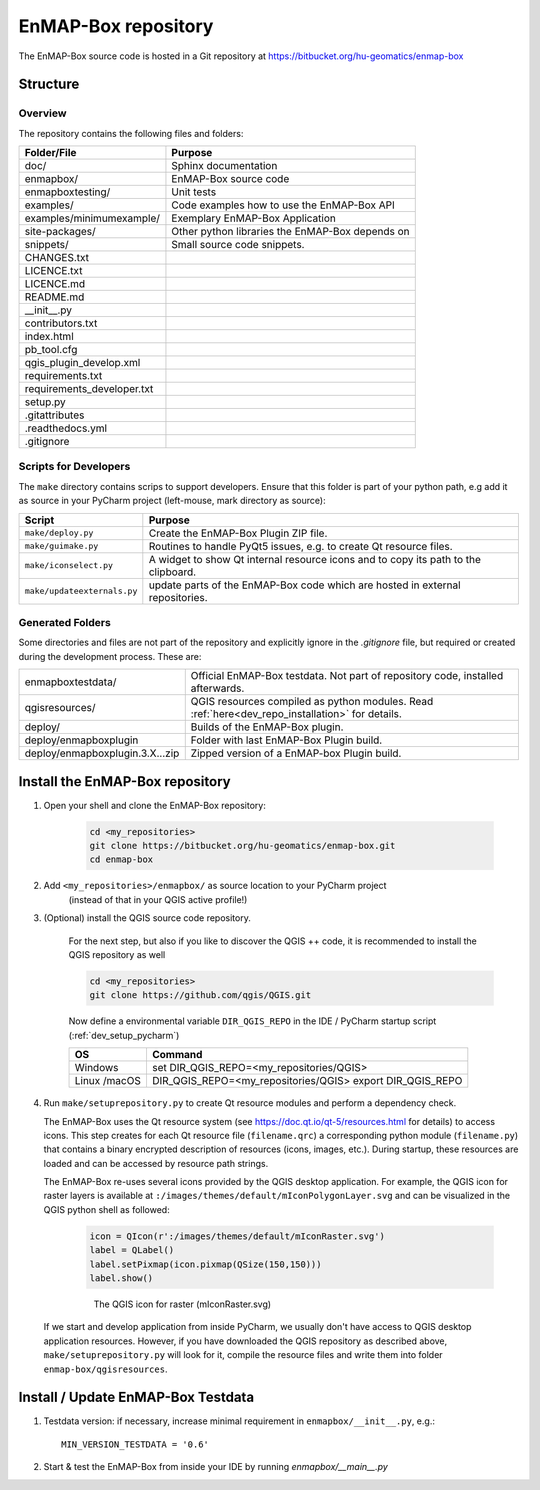 EnMAP-Box repository
####################

The EnMAP-Box source code is hosted in a Git repository at https://bitbucket.org/hu-geomatics/enmap-box

.. _dev_enmapox_repo_structure:

Structure
=========

Overview
--------

The repository contains the following files and folders:

=============================== ========================================================================================
Folder/File                     Purpose
=============================== ========================================================================================
doc/                            Sphinx documentation
enmapbox/                       EnMAP-Box source code
enmapboxtesting/                Unit tests
examples/                       Code examples how to use the EnMAP-Box API
examples/minimumexample/        Exemplary EnMAP-Box Application
site-packages/                  Other python libraries the EnMAP-Box depends on
snippets/                       Small source code snippets.
CHANGES.txt
LICENCE.txt
LICENCE.md
README.md
__init__.py
contributors.txt
index.html
pb_tool.cfg
qgis_plugin_develop.xml
requirements.txt
requirements_developer.txt
setup.py
.gitattributes
.readthedocs.yml
.gitignore
=============================== ========================================================================================

Scripts for Developers
----------------------

The ``make`` directory contains scrips to support developers. Ensure that this folder is part of your python path, e.g add
it as source in your PyCharm project (left-mouse, mark directory as source):

============================== =========================================================================================================
Script                         Purpose
============================== =========================================================================================================
``make/deploy.py``             Create the EnMAP-Box Plugin ZIP file.
``make/guimake.py``            Routines to handle PyQt5 issues, e.g. to create Qt resource files.
``make/iconselect.py``         A widget to show Qt internal resource icons and to copy its path to the clipboard.
``make/updateexternals.py``    update parts of the EnMAP-Box code which are hosted in external repositories.
============================== =========================================================================================================

Generated Folders
-----------------

Some directories and files are not part of the repository and explicitly ignore in the `.gitignore` file, but required or
created during the development process. These are:

================================ =========================================================================================================
enmapboxtestdata/                Official EnMAP-Box testdata. Not part of repository code, installed afterwards.
qgisresources/                   QGIS resources compiled as python modules. Read :ref:`here<dev_repo_installation>` for details.
deploy/                          Builds of the EnMAP-Box plugin.
deploy/enmapboxplugin            Folder with last EnMAP-Box Plugin build.
deploy/enmapboxplugin.3.X...zip  Zipped version of a EnMAP-box Plugin build.
================================ =========================================================================================================


.. _dev_repo_installation:

Install the EnMAP-Box repository
================================

#. Open your shell and clone the EnMAP-Box repository:

    .. code-block:: batch

        cd <my_repositories>
        git clone https://bitbucket.org/hu-geomatics/enmap-box.git
        cd enmap-box

#. Add ``<my_repositories>/enmapbox/`` as source location to your PyCharm project
    (instead of that in your QGIS active profile!)


#. (Optional) install the QGIS source code repository.

    For the next step, but also if you like to discover the QGIS ++ code, it is recommended to install the
    QGIS repository as well


    .. code-block:: batch

        cd <my_repositories>
        git clone https://github.com/qgis/QGIS.git

    Now define a environmental variable ``DIR_QGIS_REPO`` in the IDE / PyCharm startup script (:ref:`dev_setup_pycharm`)


    ============= ====================================================================
    OS            Command
    ============= ====================================================================
    Windows       set DIR_QGIS_REPO=<my_repositories/QGIS>
    Linux /macOS  DIR_QGIS_REPO=<my_repositories/QGIS>
                  export DIR_QGIS_REPO
    ============= ====================================================================


#. Run ``make/setuprepository.py`` to create Qt resource modules and perform a dependency check.

   The EnMAP-Box uses the Qt resource system (see https://doc.qt.io/qt-5/resources.html for details) to access icons.
   This step creates for each Qt resource file (``filename.qrc``) a corresponding python module
   (``filename.py``) that contains a binary encrypted description of resources (icons, images, etc.).
   During startup, these resources are loaded and can be accessed by resource path strings.

   The EnMAP-Box re-uses several icons provided by the QGIS desktop application. For example,
   the QGIS icon for raster layers is available at ``:/images/themes/default/mIconPolygonLayer.svg`` and can be
   visualized in the QGIS python shell as followed:

    .. code-block:: batch

        icon = QIcon(r':/images/themes/default/mIconRaster.svg')
        label = QLabel()
        label.setPixmap(icon.pixmap(QSize(150,150)))
        label.show()

    .. figure:: img/resources_qgis_icon_example.png
         :width: 200px

         The QGIS icon for raster (mIconRaster.svg)

   If we start and develop application from inside PyCharm, we usually don't have access to QGIS desktop application
   resources. However, if you have downloaded the QGIS repository as described above, ``make/setuprepository.py``
   will look for it, compile the resource files and write them into folder ``enmap-box/qgisresources``.



Install / Update EnMAP-Box Testdata
===================================

#. Testdata version: if necessary, increase minimal requirement in ``enmapbox/__init__.py``, e.g.::

    MIN_VERSION_TESTDATA = '0.6'

#. Start & test the EnMAP-Box from inside your IDE by running `enmapbox/__main__.py`


